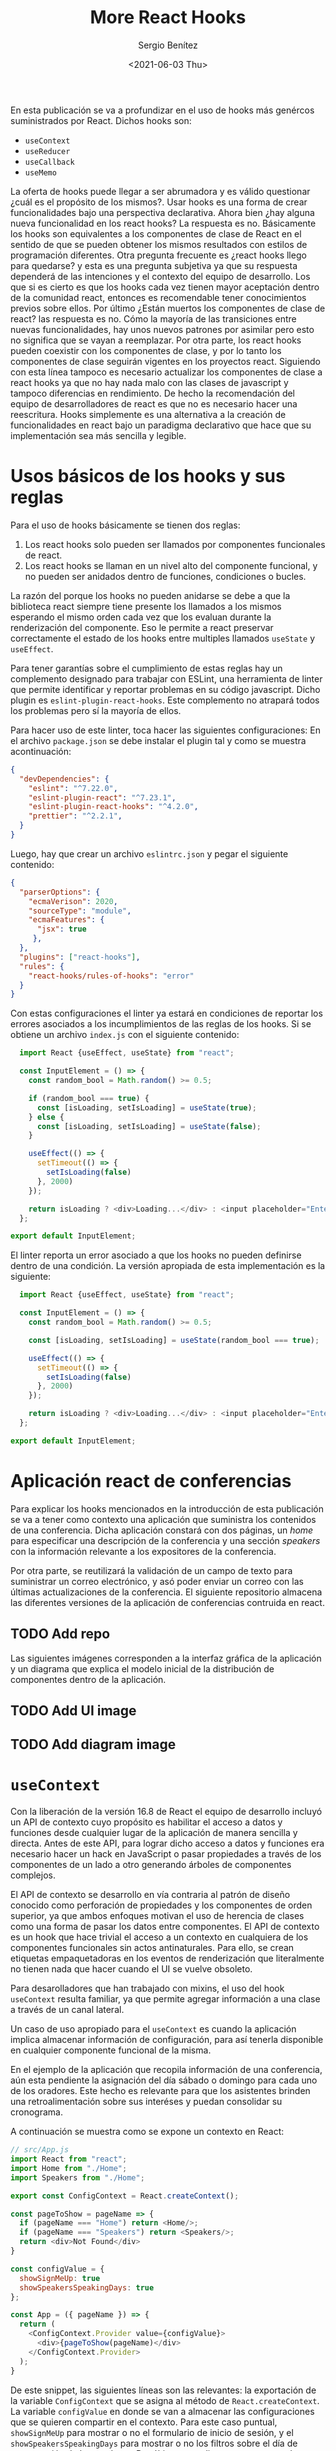 #+TITLE: More React Hooks
#+DESCRIPTION: Serie que pretende explicar la funcionalidad de React Hooks
#+AUTHOR: Sergio Benítez
#+DATE:<2021-06-03 Thu>
#+STARTUP: fold
#+HUGO_BASE_DIR: ~/Development/suabochica-blog/
#+HUGO_SECTION: /post
#+HUGO_WEIGHT: auto
#+HUGO_AUTO_SET_LASTMOD: t

En esta publicación se va a profundizar en el uso de hooks más genércos suministrados por React. Dichos hooks son:

- ~useContext~
- ~useReducer~
- ~useCallback~
- ~useMemo~

La oferta de hooks puede llegar a ser abrumadora y es válido questionar ¿cuál es el propósito de los mismos?. Usar hooks es una forma de crear funcionalidades bajo una perspectiva declarativa. Ahora bien ¿hay alguna nueva funcionalidad en los react hooks? La respuesta es no. Básicamente los hooks son equivalentes a los componentes de clase de React en el sentido de que se pueden obtener los mismos resultados con estilos de programación diferentes. Otra pregunta frecuente es ¿react hooks llego para quedarse? y esta es una pregunta subjetiva ya que su respuesta dependerá de las intenciones y el contexto del equipo de desarrollo. Los que si es cierto es que los hooks cada vez tienen mayor aceptación dentro de la comunidad react, entonces es recomendable tener conocimientos previos sobre ellos. Por último ¿Están muertos los componentes de clase de react? las respuesta es no. Cómo la mayoría de las transiciones entre nuevas funcionalidades, hay unos nuevos patrones por asimilar pero esto no significa que se vayan a reemplazar. Por otra parte, los react hooks pueden coexistir con los componentes de clase, y por lo tanto los componentes de clase seguirán vigentes en los proyectos react. Siguiendo con esta línea tampoco es necesario actualizar los componentes de clase a react hooks ya que no hay nada malo con las clases de javascript y tampoco diferencias en rendimiento. De hecho la recomendación del equipo de desarrolladores de react es que no es necesario hacer una reescritura. Hooks simplemente es una alternativa a la creación de funcionalidades en react bajo un paradigma declarativo que hace que su implementación sea más sencilla y legible.

* Usos básicos de los hooks y sus reglas

Para el uso de hooks básicamente se tienen dos reglas:

1. Los react hooks solo pueden ser llamados por componentes funcionales de react.
2. Los react hooks se llaman en un nivel alto del componente funcional, y no pueden ser anidados dentro de funciones, condiciones o bucles.

La razón del porque los hooks no pueden anidarse se debe a que la biblioteca react siempre tiene presente los llamados a los mismos esperando el mismo orden cada vez que los evaluan durante la renderización del componente. Eso le permite a react preservar correctamente el estado de los hooks entre multiples llamados ~useState~ y ~useEffect~.

Para tener garantías sobre el cumplimiento de estas reglas hay un complemento designado para trabajar con ESLint, una herramienta de linter que permite identificar y reportar problemas en su código javascript. Dicho plugin es ~eslint-plugin-react-hooks~. Este complemento no atrapará todos los problemas pero sí la mayoría de ellos.

Para hacer uso de este linter, toca hacer las siguientes configuraciones: En el archivo ~package.json~ se debe instalar el plugin tal y como se muestra acontinuación:

#+begin_src json
  {
    "devDependencies": {
      "eslint": "^7.22.0",
      "eslint-plugin-react": "^7.23.1",
      "eslint-plugin-react-hooks": "^4.2.0",
      "prettier": "^2.2.1",
    }
  }
#+end_src

Luego, hay que crear un archivo ~eslintrc.json~ y pegar el siguiente contenido:

#+begin_src json
  {
    "parserOptions": {
      "ecmaVerison": 2020,
      "sourceType": "module",
      "ecmaFeatures": {
        "jsx": true
       },
    },
    "plugins": ["react-hooks"],
    "rules": {
      "react-hooks/rules-of-hooks": "error"
    }
  }
#+end_src

Con estas configuraciones el linter ya estará en condiciones de reportar los errores asociados a los incumplimientos de las reglas de los hooks. Si se obtiene un archivo ~index.js~ con el siguiente contenido:

#+begin_src js
  import React {useEffect, useState} from "react";

  const InputElement = () => {
    const random_bool = Math.random() >= 0.5;

    if (random_bool === true) {
      const [isLoading, setIsLoading] = useState(true);
    } else {
      const [isLoading, setIsLoading] = useState(false);
    }

    useEffect(() => {
      setTimeout(() => {
        setIsLoading(false)
      }, 2000)
    });

    return isLoading ? <div>Loading...</div> : <input placeholder="Enter some text">
  };

export default InputElement;
#+end_src

El linter reporta un error asociado a que los hooks no pueden definirse dentro de una condición. La versión apropiada de esta implementación es la siguiente:

#+begin_src js
  import React {useEffect, useState} from "react";

  const InputElement = () => {
    const random_bool = Math.random() >= 0.5;

    const [isLoading, setIsLoading] = useState(random_bool === true);

    useEffect(() => {
      setTimeout(() => {
        setIsLoading(false)
      }, 2000)
    });

    return isLoading ? <div>Loading...</div> : <input placeholder="Enter some text">
  };

export default InputElement;
#+end_src

* Aplicación react de conferencias

Para explicar los hooks mencionados en la introducción de esta publicación se va a tener como contexto una aplicación que suministra los contenidos de una conferencia. Dicha aplicación constará con dos páginas, un /home/ para especificar una descripción de la conferencia y una sección /speakers/ con la información relevante a los expositores de la conferencia.

Por otra parte, se reutilizará la validación de un campo de texto para suministrar un correo electrónico, y asó poder enviar un correo con las últimas actualizaciones de la conferencia. El siguiente repositorio almacena las diferentes versiones de la aplicación de conferencias contruida en react.

** TODO Add repo

Las siguientes imágenes corresponden a la interfaz gráfica de la aplicación y un diagrama que explica el modelo inicial de la distribución de componentes dentro de la aplicación.

** TODO Add UI image
** TODO Add diagram image

* ~useContext~
Con la liberación de la versión 16.8 de React el equipo de desarrollo incluyó un API de contexto cuyo propósito es habilitar el acceso a datos y funciones desde cualquier lugar de la aplicación de manera sencilla y directa. Antes de este API, para lograr dicho acceso a datos y funciones era necesario hacer un hack en JavaScript o pasar propiedades a través de los componentes de un lado a otro generando árboles de componentes complejos.

El API de contexto se desarrollo en vía contraria al patrón de diseño conocido como perforación de propiedades y los componentes de orden superior, ya que ambos enfoques motivan el uso de herencia de clases como una forma de pasar los datos entre componentes. El API de contexto es un hook que hace trivial el acceso a un contexto en cualquiera de los componentes funcionales sin actos antinaturales. Para ello, se crean etiquetas empaquetadoras en los eventos de renderización que literalmente no tienen nada que hacer cuando el UI se vuelve obsoleto.

Para desarolladores que han trabajado con mixins, el uso del hook ~useContext~ resulta familiar, ya que permite agregar información a una clase a través de un canal lateral.

Un caso de uso apropiado para el ~useContext~ es cuando la aplicación implica almacenar información de configuración, para así tenerla disponible en cualquier componente funcional de la misma.

En el ejemplo de la aplicación que recopila información de una conferencia, aún esta pendiente la asignación del día sábado o domingo para cada uno de los oradores. Este hecho es relevante para que los asistentes brinden una retroalimentación sobre sus interéses y puedan consolidar su cronograma.

A continuación se muestra como se expone un contexto en React:

#+begin_src js
// src/App.js
import React from "react";
import Home from "./Home";
import Speakers from "./Home";

export const ConfigContext = React.createContext();

const pageToShow = pageName => {
  if (pageName === "Home") return <Home/>;
  if (pageName === "Speakers") return <Speakers/>;
  return <div>Not Found</div>
}

const configValue = {
  showSignMeUp: true
  showSpeakersSpeakingDays: true
};

const App = ({ pageName }) => {
  return (
    <ConfigContext.Provider value={configValue}>
      <div>{pageToShow(pageName)</div>
    </ConfigContext.Provider>
  );
}
#+end_src

De este snippet, las siguientes líneas son las relevantes: la exportación de la variable ~ConfigContext~ que se asigna al método de ~React.createContext~. La variable ~configValue~ en donde se van a almacenar las configuraciones que se quieren compartir en el contexto. Para este caso puntual, ~showSignMeUp~ para mostrar o no el formulario de inicio de sesión, y el ~showSpeakersSpeakingDays~ para mostrar o no los filtros sobre el día de presentación de los oradores. Por último, actualizamos nuestro render haciendo el llamado a la etiqueta ~<ConfigContext.Provider>~ con el atributo ~value={configValue}~.

Para empezar se va a mostrar el consumo de la variable de configuración ~showSpeakersSpeakingDays~. Para ello es necesario realizar los siguientes cambios sobre el archivo ~Speakers.js~:

#+begin_src js
// src/Speakers.js
import React, { useContext, useEffect, useState } from "react";

import { Header } from "../src/Header";
import { Menu } from "../src/Menu";
import { ConfigContext } from "./App";
import SpeakerData from "./SpeakerData";
import SpeakerDetail from "./SpeakerDetail";

const Speakers = ({}) => {
  const [isLoading, setIsLoading] = useState(true);
  const [speakerList, setSpeakerList] = useState([]);
  const [speakingSaturday, setSpeakingSaturday] = useState(true);
  const [speakingSunday, setSpeakingSunday] = useState(true);
  const context = useContext(ConfigContext);

  useEffect(() => {/*...code to handle the filter over speakers and his day*/})

  // Handlers
  const handleChangeSaturday = () => { /*...*/ }
  const handleChangeSunday = () => { /*...*/ }
  const handleHeartFavorite = () => { /*...*/ }

  return (
    <div>
      <Header />
      <Menu />
      <div className="container">
        <div className="checkboxes">
          {context.showSpeakersSpeakingDays === false ? null : (
            <div className="day-checkbox">Saturday Speakers</div>
            <div className="day-checkbox">Sunday Speakers</div>
          )}
        </div>
        <div>{{/* JSX code to show the Speakers Card */}}</div>
      </div>
    </div>
  );
}
#+end_src

Las cosas importantes en este código son: el ~import~ del hook ~useContext~ desde ~react~. el ~import~ de la variable ~ConfigContext~ desde el archvio ~"./App"~ . La definición de la variable ~context~ asignada al hook ~useContext(ConfigContext)~. Notesé que en este llamado se pasa como parámetro la variable ~ConfigContext~. Por último, en el render el componente se agrega la condición ~context.showSpeakersSpeakingDays  === false~ sobre el JSX que renderiza los checkboxes para filtrar los días. En caso de que el valor de esta variable sea ~false~ se retorna ~null~ y por ende no se renderizan los checkboxes, de lo contrario si se muestran. Ya que el valor actual de la configuración ~showSpeakersSpeakingDays~ es ~true~ en el archivo ~./App.js~ los checkboxes son renderizados. Si se actualiza dicho valor a ~false~ se puede observar que los checkboxes no se muestran.

Ahora se va a seguir el mismo proceso pero esta vez la evaluación se va a realizar sobre el valor de la variable de configuracion ~showSignMeUp~. Para ello se actualiza el contenido del archivo ~SignMeUp.js~ de la siguiente manera:

#+begin_src js
// src/SignMeUp.js

import React, { useState, useContext } from 'react';
import { ConfigContext } from './App';

const SignMeUp = ({ signupCallback }) => {
  const [email, setEmail] = useState('');
  const context = useContext(ConfigContext);

  return context.showSignMeUp === false ? null : (
    <div className="container">
      <div>
        <div className="content">
          <input
            placeholder="Enter Email"
            type="email"
            name="email"
            value={email}
            onChange={(e) => {
              setEmail(e.target.value);
            }}
          />
          &nbsp;
          <button
            disabled={!email.includes('@')}
            onClick={() => {
              signupCallback(email);
              setEmail('');
              alert('signup confirmed');
            }}
            className="btn"
            type="submit"
          >
            Get Updates
          </button>
        </div>
      </div>
    </div>
  );
};

export default SignMeUp;
#+end_src

Los pasos para consumir el valor de la variable ~context.showSignMeUp~ son los mismos que se indicaron para el caso de ~context.showSpeakersSpeakingDays~. Si el valor de esta variable es ~false~ no se va a renderizar el formulario para iniciar sesión. De lo contrario, si se va a mostrar el JSX correspondiente.

* ~useReducer~

A lo largo de esta serie se han promovido el uso de los /reducers/ sin necesidad de mencionarlos. El hecho de que el hook tenga /reduce/ en el nombre hace pensar en reducciones, acciones, despachos, thunks, componentes de orden superior y básicamente escenarios complejos de programación para muchos ingenieros.

Por otra parte, se ha evidenciando lo poderoso que es el hook ~useState~ para la administración de estados en la aplicación. Un hecho introductorio de ~useReducer~ es que el ~useState~ esta construido sobre el. Es decir, ~useState~ es el es caso más común y sencillo del ~useReducer~. Antes de desarrollar esta declaración, se comparte la siguiente definición de lo que un reductor significa en el contexto de una aplicación React:

#+begin_notes
Un reductor es una función simple que recibe como parámetros un estado previo, una acción y retorna un nuevo estado:
#+end_notes

#+begin_src
(prevState, action) => newState
#+end_src

Para empezar a revisar las equivalencias entre ~useState~ y ~useReducer~ se actualizará la definición de las variables ~[speakerList, setSpeakerList]~ para usar el ~useReducer~ en vez de ~useState~ tal y como se muestra a continuación:

#+begin_src js
// src/Speakers.js
import React, { useContext, useEffect, useReducer } from "react";

import /*...*/

const Speakers = ({}) => {
  const [isLoading, setIsLoading] = useState(true);
  // const [speakerList, setSpeakerList] = useState([]);
  const [speakerList, setSpeakerList] = useReducer((state, action) => action, []);
  const [speakingSaturday, setSpeakingSaturday] = useState(true);
  const [speakingSunday, setSpeakingSunday] = useState(true);
  const context = useContext(ConfigContext);

  useEffect(() => {/*...code to handle the filter over speakers and his day*/})

  // Handlers
  const handleChangeSaturday = () => { /*...*/ }
  const handleChangeSunday = () => { /*...*/ }
  const handleHeartFavorite = () => { /*...*/ }

  return (
    {{/* JSX code of the component */}}
  );
}
#+end_src

Con este sútil cambio se obtiene la misma funcionalidad de antes, salvo que ahora se define el estado de la lista de expositores a través del ~useReducer~. Nótese que el primer parámetro que se le pasa al hook es el reductor estándar y el segundo parámetro es el estado y su valor inicial.

Evidentemente la sintáxis de ~useState~ es más corta. No obstante, con ~useReducer~ se pueden lograr tareas más complejas gracias a su capacidad de ser extensible. Acutalmente el reductor solo tiene un truco, y es definir el estado a un solo valor. Con un reductor se puede definir estado a múltiples valores, y es bajo este contexto donde tienen relevancia las palabras claves de despacho y acción. Para ello se va a actualizar el código previo, para que su contenido ilustre el uso de dichas palabras clave:

#+begin_src js
  // src/Speakers.js
import React, { useContext, useEffect, useReducer } from "react";

import /*...*/

const Speakers = ({}) => {
  function speakersReducer(state, action) {
    switch (action.type) {
      case "setSpeakerList":
        return action.data
      default
        return state;
    }
  }

  const [isLoading, setIsLoading] = useState(true);
  const [speakerList, dispatch] = useReducer(speakersReducer, []);
  const [speakingSaturday, setSpeakingSaturday] = useState(true);
  const [speakingSunday, setSpeakingSunday] = useState(true);
  const context = useContext(ConfigContext);

  useEffect(() => {
    setIsLoading(true);
    new Promise(function(resolve) {
      setTimeout(function() {
        resolve();
      }, 1000);
    }).then(() => {
      setIsLoading(false);
      const speakerListServerFilter = SpeakerData.filter(({ sat, sun}) => {
        return (speakingSaturday && sat) || (speakingSunday && sun);
      });
      // setSpeakerList(speakerListServerFilter);
      dispatch({
        type: "setSpeakerList",
        data: speakerListServerFilter
      });
    });
  });

  // Handlers
  const handleChangeSaturday = () => { /*...*/ }
  const handleChangeSunday = () => { /*...*/ }
  const handleHeartFavorite = () => { /*...*/ }

  return (
    {{/* JSX code of the component */}}
  );
}
#+end_src

El primer cambio es renombrar el reductor estándar ~(state, action) => action~ a ~speakersReducer~. Dentro de esta función se usa la sintáxis ~switch/case~ sobre el valor ~action.type~ para indicar que lógica ejecutar de acuerdo a la acción que se este evaluando. Esta función se pasa como parámetro del ~useReducer~ junto con un arreglo vacío. Por último, en la función ~useEffect~ se reemplaza el ~setSpeakerList(speakerListServerFilter)~ por la función ~dispatch~ que recibe como argumento un objeto con dos propiedades; ~type~ para indicar el tipo de la acción y ~data~ para recibir el valor de la variable ~speakerListServerFilter~.

Ahora bien, es importante reconocer que un reductor con solo una acción probablemente no vale la pena, y de ser así es mejor optar por el ~useState~. No obstante, para la aplicación de la conferencia, hay dos acciones más que se pueden agregar al reductor: definir el expositor como favorito o removerlo como favorito a través del clic sobre el ícono del corazón en la tarjeta del expositor. En ese orden de ideas, la función ~handleHeartFavorite~ debe ser actualizada para despachar dichas acciones y la función ~speakersReducer~ tendrá dos acciones más por atender. El siguiente snippet muestra los cambios citados previamente, sobre la función ~speakersReducer~:

#+begin_src js
// src/speakersReducer.js
function speakersReducer(state, action) {
  function updateFavoriteSpeaker(favoriteValue) {
    return state.map((item, index) => {
      if (item.id === action.sessionId)
        return { ...item, favorite: favoriteValue };

      return item;
    });
  }

  switch (action.type) {
    case "setSpeakerList":
      return action.data;
    case "favoriteSpeaker":
      return updateFavoriteSpeaker(true);
    case "unfavoriteSpeaker":
      return updateFavoriteSpeaker(false);
    default
      return state;
  }
}

export default speakersReducer;
#+end_src

En primera instancia se señala que por temas de organización se decide crear el archivo ~speakersReducer.js~ para agrupar el contenido del reductor que se esta definiendo para el comopnente ~Speakers~. Dentro de la función ~speakersReducer()~ se agrega una función ~updateFavoriteSpeaker~ que recibe como argumento el valor booleano del estado del corazón y a través de un mapeo sobre los expositores se establece una condición para validar el id de la sesión con el id de un expositor con el fin de definir el valor de la propiedad ~favorite~ del mismo. Por último en el ~switch/case~ se agregaron los casos ~favoriteSpeaker~ y ~unfavoriteSpeaker~ que retornan un llamado a la función ~updateFavoriteSpeaker~.

A continuación se ilustran los cambios sobre ls función ~handleHeartFavorite()~ para despachar las acciones ~favoriteSpeaker~ y ~unfavoriteSpeaker~ dependiendo el caso:

#+begin_src js
// src/Speakers.js

import React, { useContext, useEffect, useReducer } from "react";

import /*...*/
import speakersReducer from "./speakersReducer"

const Speakers = ({}) => {

  useEffect(() => { /*...*/ })

  // Handlers
  const handleChangeSaturday = () => { /*...*/ }
  const handleChangeSunday = () => { /*...*/ }
  const handleHeartFavorite = (event, favoriteValue) => {
    event.preventDefault();
    const sessionId = parseInt(event.target.attributes["data-session-id"].value)

    // setSpeakerList(
    //   speakerList.map((item) => {
    //     if (item.id === sessionId)
    //       return { ...item, favorite: favoriteValue};

    //     return item;
    //   })
    // );

    dispatch({
      type: favoriteValue === true? "favoriteSpeaker" : "unfavoriteSpeaker",
      sessionId: sessionId,
    });
  };

  return (
    {{/* JSX code of the component */}}
  );
};
#+end_src

Se observa, que el código comentado corresponde a la versión en como se definía un expositor favorito con la función ~setSpeakerList~ del ~useState~. Este código fue reemplazado por el método ~dispatch~ que recibe como argumento un objeto con el tipo de la acción dependiendo del valor que este definido en el parámetro ~favoriteValue~ y como dato adjunto se pasa el ~sessionId~. Al probar estos cambios se puede comprobar que el funcionamiento para definir un expositor favorito es apropiado, con la diferencia de que ahora esta siendo manejado a través de un reductor.

* ~useCallback~

Los hooks de ~useCallback~ y ~useMemo~ se utilizan bajo el contexto de memorización y su diferencia radica en:

- ~useCallback~ memoriza funciones
- ~useMemo~ memoriza valores

Ahora bien, una pregunta válida es qué és memorización?

#+begin_quote
En computación, memorización es una técnica de optimización utilizada para acelerar programas de computador a través del almacenamiento de resultados de llamados costosos a funciones para retornar el resultado en caché cada vez que se tengan los mismos parámetros de entrada.
#+end_quote

Tiempo de utilizar el ~useCallback~ en la aplicación React de conferencias. Actualmente se tiene un escenario ideal para aplicar el uso del hook ~useCallback~. Cada vez que el usuario da clic sobre el ícono del corazón para definir un expositor favorito, el componente React esta renderizando toda la información de los expositores, desde las imágenes hasta el estado del corazón para indicar si es un expositor favorito. Para validar este comportamiento basta con agregar un ~console.log~ en el archivo ~SpeakerDetail.js~, tal y como se muestra a continuación:

#+begin_src js
// src/SpeakerDetail.js
import ImageToggleOnMouseOver from "./ImageToggleOnScroll"

const SpeakerDetail = ({
  id,
  firstName,
  lastName,
  favorite,
  bio,
  onHeartFavoriteHandler
}) => {
  console.log(`SpeakerDetail: ${id} ${firstName} ${lastName} ${favorite}`);
  return (
    {{/* JSX code of the component */}}
  );
};
#+end_src

Con este log en consola, se abre el navegador y se identifica que cada vez que el usuario da clic sobre el ícono del corazón, se esta renderizando toda la información asociada a cada uno de los expositores. El problema radica en el llamado de la función ~onHeartFavoriteHandler={handleHeartFavorite}~ ya que cada vez que se llama el componente ~SpeakerDetail~ se esta pasando la función que administra el clic sobre el corazón. En esta versión de la aplicación, React desconoce si la función ha presentado algún cambio y por ende renderiza todo el componente por si acaso. Para evitar este comportamiento, se usa el hook ~useCallback~ sobre la función ~handleHeartFavorite~ para hacerla disponible en un caché. El siguiente código ilustra el consumo del hook en el archivo ~Speakers.js~:
  
#+begin_src js
// src/Speakers.js

import React, { useContext, useEffect, useReducer, useCallback } from "react";

import /*...*/
import speakersReducer from "./speakersReducer"

const Speakers = ({}) => {

  useEffect(() => { /*...*/ })

  // Handlers
  const handleChangeSaturday = () => { /*...*/ }
  const handleChangeSunday = () => { /*...*/ }
  const handleHeartFavorite = useCallback((event, favoriteValue) => {
    event.preventDefault();

    dispatch({
      type: favoriteValue === true? "favoriteSpeaker" : "unfavoriteSpeaker",
      sessionId: sessionId,
    });
  }, []);

  return (
    {{/* JSX code of the component */}}
  );
};
#+end_src

Ahora solo falta indicarle a React que el retorno de la página ~SpeakerDetail~ también debe ser memorizada con ayuda de la función ~React.memo~ tal y como muestra el siguiente snippet:

#+begin_src js
// src/SpeakerDetail.js
import ImageToggleOnMouseOver from "./ImageToggleOnScroll"

const SpeakerDetail = React.memo(({
  id,
  firstName,
  lastName,
  favorite,
  bio,
  onHeartFavoriteHandler
}) => {
  console.log(`SpeakerDetail: ${id} ${firstName} ${lastName} ${favorite}`);
  return (
    {{/* JSX code of the component */}}
  );
});
#+end_src

Con esta modificación el componente ~SpeakerDetail~ esta siendo empaquetado dentro del llamado ~React.memo~ y ahora se esta retornando una versión en caché del componente cada vez que es llamado. Si se prueba nuevamente en el navegador, se observa que en la consola del mismo ahora solo se registra el cambio de estado del ícono del corazón tan solo para el expositor que es relevante a dicho cambio. Es decir, solo se renderiza la información del expositor sobre el cual se activa el evento para definir si es favorito o no. 

Los hooks de ~useCallback~ y ~useMemo~ se utilizan bajo el contexto de memorización y su diferencia radica en:

- ~useCallback~ memoriza funciones
- ~useMemo~ memoriza valores

Ahora bien, una pregunta válida es qué és memorización?

#+begin_quote
En computación, memorización es una técnica de optimización utilizada para acelerar programas de computador a través del almacenamiento de resultados de llamados costosos a funciones para retornar el resultado en caché cada vez que se tengan los mismos parámetros de entrada.
#+end_quote

Tiempo de utilizar el ~useCallback~ en la aplicación React de conferencias. Actualmente se tiene un escenario ideal para aplicar el uso del hook ~useCallback~. Cada vez que el usuario da clic sobre el ícono del corazón para definir un expositor favorito, el componente React esta renderizando toda la información de los expositores, desde las imágenes hasta el estado del corazón para indicar si es un expositor favorito. Para validar este comportamiento basta con agregar un ~console.log~ en el archivo ~SpeakerDetail.js~, tal y como se muestra a continuación:

#+begin_src js
// src/SpeakerDetail.js
import ImageToggleOnMouseOver from "./ImageToggleOnScroll"

const SpeakerDetail = ({
  id,
  firstName,
  lastName,
  favorite,
  bio,
  onHeartFavoriteHandler
}) => {
  console.log(`SpeakerDetail: ${id} ${firstName} ${lastName} ${favorite}`);
  return (
    {{/* JSX code of the component */}}
  );
};
#+end_src

Con este log en consola, se abre el navegador y se identifica que cada vez que el usuario da clic sobre el ícono del corazón, se esta renderizando toda la información asociada a cada uno de los expositores. El problema radica en el llamado de la función ~onHeartFavoriteHandler={handleHeartFavorite}~ ya que cada vez que se llama el componente ~SpeakerDetail~ se esta pasando la función que administra el clic sobre el corazón. En esta versión de la aplicación, React desconoce si la función ha presentado algún cambio y por ende renderiza todo el componente por si acaso. Para evitar este comportamiento, se usa el hook ~useCallback~ sobre la función ~handleHeartFavorite~ para hacerla disponible en un caché. El siguiente código ilustra el consumo del hook en el archivo ~Speakers.js~:
  
#+begin_src js
// src/Speakers.js

import React, { useContext, useEffect, useReducer, useCallback } from "react";

import /*...*/
import speakersReducer from "./speakersReducer"

const Speakers = ({}) => {

  useEffect(() => { /*...*/ })

  // Handlers
  const handleChangeSaturday = () => { /*...*/ }
  const handleChangeSunday = () => { /*...*/ }
  const handleHeartFavorite = useCallback((event, favoriteValue) => {
    event.preventDefault();

    dispatch({
      type: favoriteValue === true? "favoriteSpeaker" : "unfavoriteSpeaker",
      sessionId: sessionId,
    });
  }, []);

  return (
    {{/* JSX code of the component */}}
  );
};
#+end_src

Ahora solo falta indicarle a React que el retorno de la página ~SpeakerDetail~ también debe ser memorizada con ayuda de la función ~React.memo~ tal y como muestra el siguiente snippet:

#+begin_src js
// src/SpeakerDetail.js
import ImageToggleOnMouseOver from "./ImageToggleOnScroll"

const SpeakerDetail = React.memo(({
  id,
  firstName,
  lastName,
  favorite,
  bio,
  onHeartFavoriteHandler
}) => {
  console.log(`SpeakerDetail: ${id} ${firstName} ${lastName} ${favorite}`);
  return (
    {{/* JSX code of the component */}}
  );
});
#+end_src

Con esta modificación el componente ~SpeakerDetail~ esta siendo empaquetado dentro del llamado ~React.memo~ y ahora se esta retornando una versión en caché del componente cada vez que es llamado. Si se prueba nuevamente en el navegador, se observa que en la consola del mismo ahora solo se registra el cambio de estado del ícono del corazón tan solo para el expositor que es relevante a dicho cambio. Es decir, solo se renderiza la información del expositor sobre el cual se activa el evento para definir si es favorito o no. 

* ~useMemo~
